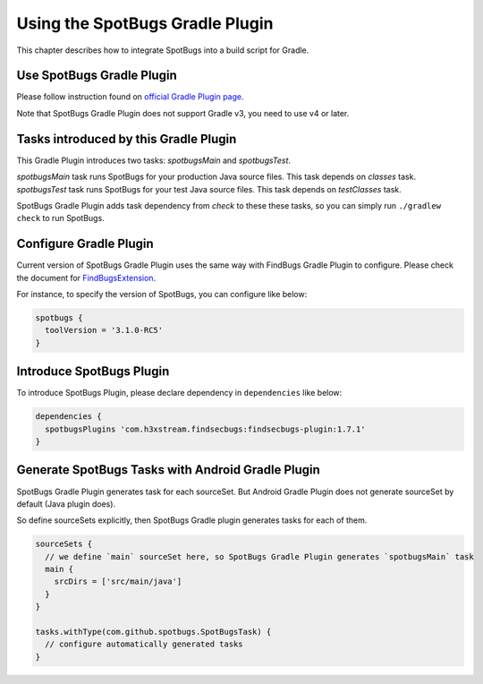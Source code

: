 Using the SpotBugs Gradle Plugin
================================

This chapter describes how to integrate SpotBugs into a build script for Gradle.

Use SpotBugs Gradle Plugin
--------------------------

Please follow instruction found on `official Gradle Plugin page <https://plugins.gradle.org/plugin/com.github.spotbugs>`_.

Note that SpotBugs Gradle Plugin does not support Gradle v3, you need to use v4 or later.

Tasks introduced by this Gradle Plugin
--------------------------------------

This Gradle Plugin introduces two tasks: `spotbugsMain` and `spotbugsTest`.

`spotbugsMain` task runs SpotBugs for your production Java source files. This task depends on `classes` task.
`spotbugsTest` task runs SpotBugs for your test Java source files. This task depends on `testClasses` task.

SpotBugs Gradle Plugin adds task dependency from `check` to these these tasks, so you can simply run ``./gradlew check`` to run SpotBugs.

Configure Gradle Plugin
-----------------------

Current version of SpotBugs Gradle Plugin uses the same way with FindBugs Gradle Plugin to configure. Please check the document for `FindBugsExtension <http://gradle.monochromeroad.com/docs/dsl/org.gradle.api.plugins.quality.FindBugsExtension.html>`_.

For instance, to specify the version of SpotBugs, you can configure like below:

.. code-block:: groovy

  spotbugs {
    toolVersion = '3.1.0-RC5'
  }

Introduce SpotBugs Plugin
-------------------------

To introduce SpotBugs Plugin, please declare dependency in ``dependencies`` like below:

.. code-block:: groovy

  dependencies {
    spotbugsPlugins 'com.h3xstream.findsecbugs:findsecbugs-plugin:1.7.1'
  }

Generate SpotBugs Tasks with Android Gradle Plugin
--------------------------------------------------

SpotBugs Gradle Plugin generates task for each sourceSet.
But Android Gradle Plugin does not generate sourceSet by default (Java plugin does).

So define sourceSets explicitly, then SpotBugs Gradle plugin generates tasks for each of them.

.. code-block:: groovy

  sourceSets {
    // we define `main` sourceSet here, so SpotBugs Gradle Plugin generates `spotbugsMain` task
    main {
      srcDirs = ['src/main/java']
    }
  }

  tasks.withType(com.github.spotbugs.SpotBugsTask) {
    // configure automatically generated tasks
  }
